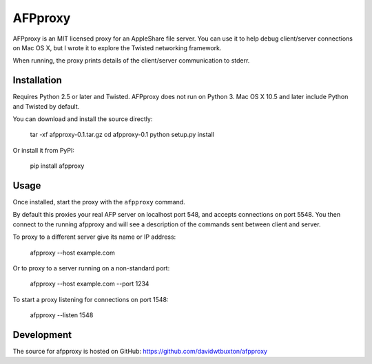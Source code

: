 =========
AFPproxy
=========

AFPproxy is an MIT licensed proxy for an AppleShare file server. You can use it to help debug client/server connections on Mac OS X, but I wrote it to explore the Twisted networking framework.

When running, the proxy prints details of the client/server communication to stderr.


Installation
=============

Requires Python 2.5 or later and Twisted. AFPproxy does not run on Python 3. Mac OS X 10.5 and later include Python and Twisted by default.

You can download and install the source directly:

    tar -xf afpproxy-0.1.tar.gz
    cd afpproxy-0.1
    python setup.py install

Or install it from PyPI:

    pip install afpproxy


Usage
======

Once installed, start the proxy with the ``afpproxy`` command.

By default this proxies your real AFP server on localhost port 548, and accepts connections on port 5548. You then connect to the running afpproxy and will see a description of the commands sent between client and server.

To proxy to a different server give its name or IP address:

    afpproxy --host example.com

Or to proxy to a server running on a non-standard port:

    afpproxy --host example.com --port 1234

To start a proxy listening for connections on port 1548:

    afpproxy --listen 1548


Development
===========

The source for afpproxy is hosted on GitHub: https://github.com/davidwtbuxton/afpproxy
